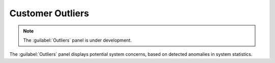 .. _outliers:

Customer Outliers
=================

.. note::

   The :guilabel:`Outliers` panel is under development.

The :guilabel:`Outliers` panel displays potential system concerns, based on detected anomalies in system
statistics. 

